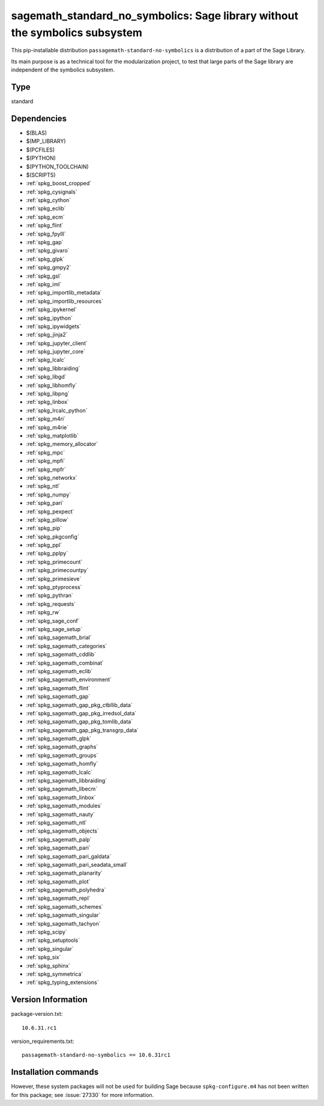.. _spkg_sagemath_standard_no_symbolics:

==============================================================================================================
sagemath_standard_no_symbolics: Sage library without the symbolics subsystem
==============================================================================================================


This pip-installable distribution ``passagemath-standard-no-symbolics`` is a distribution of a part of the Sage Library.

Its main purpose is as a technical tool for the modularization project, to test that large parts of the Sage library are independent of the symbolics subsystem.


Type
----

standard


Dependencies
------------

- $(BLAS)
- $(MP_LIBRARY)
- $(PCFILES)
- $(PYTHON)
- $(PYTHON_TOOLCHAIN)
- $(SCRIPTS)
- :ref:`spkg_boost_cropped`
- :ref:`spkg_cysignals`
- :ref:`spkg_cython`
- :ref:`spkg_eclib`
- :ref:`spkg_ecm`
- :ref:`spkg_flint`
- :ref:`spkg_fpylll`
- :ref:`spkg_gap`
- :ref:`spkg_givaro`
- :ref:`spkg_glpk`
- :ref:`spkg_gmpy2`
- :ref:`spkg_gsl`
- :ref:`spkg_iml`
- :ref:`spkg_importlib_metadata`
- :ref:`spkg_importlib_resources`
- :ref:`spkg_ipykernel`
- :ref:`spkg_ipython`
- :ref:`spkg_ipywidgets`
- :ref:`spkg_jinja2`
- :ref:`spkg_jupyter_client`
- :ref:`spkg_jupyter_core`
- :ref:`spkg_lcalc`
- :ref:`spkg_libbraiding`
- :ref:`spkg_libgd`
- :ref:`spkg_libhomfly`
- :ref:`spkg_libpng`
- :ref:`spkg_linbox`
- :ref:`spkg_lrcalc_python`
- :ref:`spkg_m4ri`
- :ref:`spkg_m4rie`
- :ref:`spkg_matplotlib`
- :ref:`spkg_memory_allocator`
- :ref:`spkg_mpc`
- :ref:`spkg_mpfi`
- :ref:`spkg_mpfr`
- :ref:`spkg_networkx`
- :ref:`spkg_ntl`
- :ref:`spkg_numpy`
- :ref:`spkg_pari`
- :ref:`spkg_pexpect`
- :ref:`spkg_pillow`
- :ref:`spkg_pip`
- :ref:`spkg_pkgconfig`
- :ref:`spkg_ppl`
- :ref:`spkg_pplpy`
- :ref:`spkg_primecount`
- :ref:`spkg_primecountpy`
- :ref:`spkg_primesieve`
- :ref:`spkg_ptyprocess`
- :ref:`spkg_pythran`
- :ref:`spkg_requests`
- :ref:`spkg_rw`
- :ref:`spkg_sage_conf`
- :ref:`spkg_sage_setup`
- :ref:`spkg_sagemath_brial`
- :ref:`spkg_sagemath_categories`
- :ref:`spkg_sagemath_cddlib`
- :ref:`spkg_sagemath_combinat`
- :ref:`spkg_sagemath_eclib`
- :ref:`spkg_sagemath_environment`
- :ref:`spkg_sagemath_flint`
- :ref:`spkg_sagemath_gap`
- :ref:`spkg_sagemath_gap_pkg_ctbllib_data`
- :ref:`spkg_sagemath_gap_pkg_irredsol_data`
- :ref:`spkg_sagemath_gap_pkg_tomlib_data`
- :ref:`spkg_sagemath_gap_pkg_transgrp_data`
- :ref:`spkg_sagemath_glpk`
- :ref:`spkg_sagemath_graphs`
- :ref:`spkg_sagemath_groups`
- :ref:`spkg_sagemath_homfly`
- :ref:`spkg_sagemath_lcalc`
- :ref:`spkg_sagemath_libbraiding`
- :ref:`spkg_sagemath_libecm`
- :ref:`spkg_sagemath_linbox`
- :ref:`spkg_sagemath_modules`
- :ref:`spkg_sagemath_nauty`
- :ref:`spkg_sagemath_ntl`
- :ref:`spkg_sagemath_objects`
- :ref:`spkg_sagemath_palp`
- :ref:`spkg_sagemath_pari`
- :ref:`spkg_sagemath_pari_galdata`
- :ref:`spkg_sagemath_pari_seadata_small`
- :ref:`spkg_sagemath_planarity`
- :ref:`spkg_sagemath_plot`
- :ref:`spkg_sagemath_polyhedra`
- :ref:`spkg_sagemath_repl`
- :ref:`spkg_sagemath_schemes`
- :ref:`spkg_sagemath_singular`
- :ref:`spkg_sagemath_tachyon`
- :ref:`spkg_scipy`
- :ref:`spkg_setuptools`
- :ref:`spkg_singular`
- :ref:`spkg_six`
- :ref:`spkg_sphinx`
- :ref:`spkg_symmetrica`
- :ref:`spkg_typing_extensions`

Version Information
-------------------

package-version.txt::

    10.6.31.rc1

version_requirements.txt::

    passagemath-standard-no-symbolics == 10.6.31rc1

Installation commands
---------------------

.. tab:: PyPI:

   .. CODE-BLOCK:: bash

       $ pip install passagemath-standard-no-symbolics==10.6.31rc1

.. tab:: Sage distribution:

   .. CODE-BLOCK:: bash

       $ sage -i sagemath_standard_no_symbolics


However, these system packages will not be used for building Sage
because ``spkg-configure.m4`` has not been written for this package;
see :issue:`27330` for more information.

